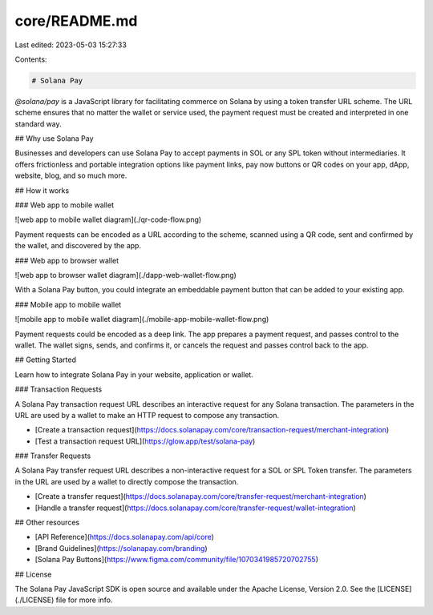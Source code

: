 core/README.md
==============

Last edited: 2023-05-03 15:27:33

Contents:

.. code-block:: md

    # Solana Pay

`@solana/pay` is a JavaScript library for facilitating commerce on Solana by using a token transfer URL scheme. The URL scheme ensures that no matter the wallet or service used, the payment request must be created and interpreted in one standard way.

## Why use Solana Pay

Businesses and developers can use Solana Pay to accept payments in SOL or any SPL token without intermediaries. It offers frictionless and portable integration options like payment links, pay now buttons or QR codes on your app, dApp, website, blog, and so much more.

## How it works

### Web app to mobile wallet

![web app to mobile wallet diagram](./qr-code-flow.png)

Payment requests can be encoded as a URL according to the scheme, scanned using a QR code, sent and confirmed by the wallet, and discovered by the app.

### Web app to browser wallet

![web app to browser wallet diagram](./dapp-web-wallet-flow.png)

With a Solana Pay button, you could integrate an embeddable payment button that can be added to your existing app.

### Mobile app to mobile wallet

![mobile app to mobile wallet diagram](./mobile-app-mobile-wallet-flow.png)

Payment requests could be encoded as a deep link. The app prepares a payment request, and passes control to the wallet. The wallet signs, sends, and confirms it, or cancels the request and passes control back to the app.

## Getting Started

Learn how to integrate Solana Pay in your website, application or wallet.

### Transaction Requests

A Solana Pay transaction request URL describes an interactive request for any Solana transaction. The parameters in the URL are used by a wallet to make an HTTP request to compose any transaction.

- [Create a transaction request](https://docs.solanapay.com/core/transaction-request/merchant-integration)
- [Test a transaction request URL](https://glow.app/test/solana-pay)

### Transfer Requests

A Solana Pay transfer request URL describes a non-interactive request for a SOL or SPL Token transfer. The parameters in the URL are used by a wallet to directly compose the transaction.

- [Create a transfer request](https://docs.solanapay.com/core/transfer-request/merchant-integration)
- [Handle a transfer request](https://docs.solanapay.com/core/transfer-request/wallet-integration)

## Other resources

- [API Reference](https://docs.solanapay.com/api/core)
- [Brand Guidelines](https://solanapay.com/branding)
- [Solana Pay Buttons](https://www.figma.com/community/file/1070341985720702755)

## License

The Solana Pay JavaScript SDK is open source and available under the Apache License, Version 2.0. See the [LICENSE](./LICENSE) file for more info.


